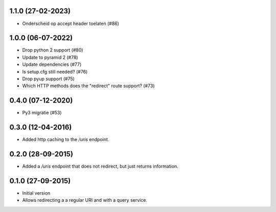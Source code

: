 1.1.0 (27-02-2023)
------------------

- Onderscheid op accept header toelaten (#86)


1.0.0 (06-07-2022)
------------------

- Drop python 2 support (#80)
- Update to pyramid 2 (#78)
- Update dependencies (#77)
- Is setup.cfg still needed? (#76)
- Drop pyup support (#75)
- Which HTTP methods does the "redirect" route support? (#73)

0.4.0 (07-12-2020)
------------------

- Py3 migratie (#53)

0.3.0 (12-04-2016)
------------------

- Added http caching to the `/uris` endpoint.

0.2.0 (28-09-2015)
------------------

- Added a `/uris` endpoint that does not redirect, but just returns information.

0.1.0 (27-09-2015)
------------------

- Initial version
- Allows redirecting a a regular URI and with a query service.

